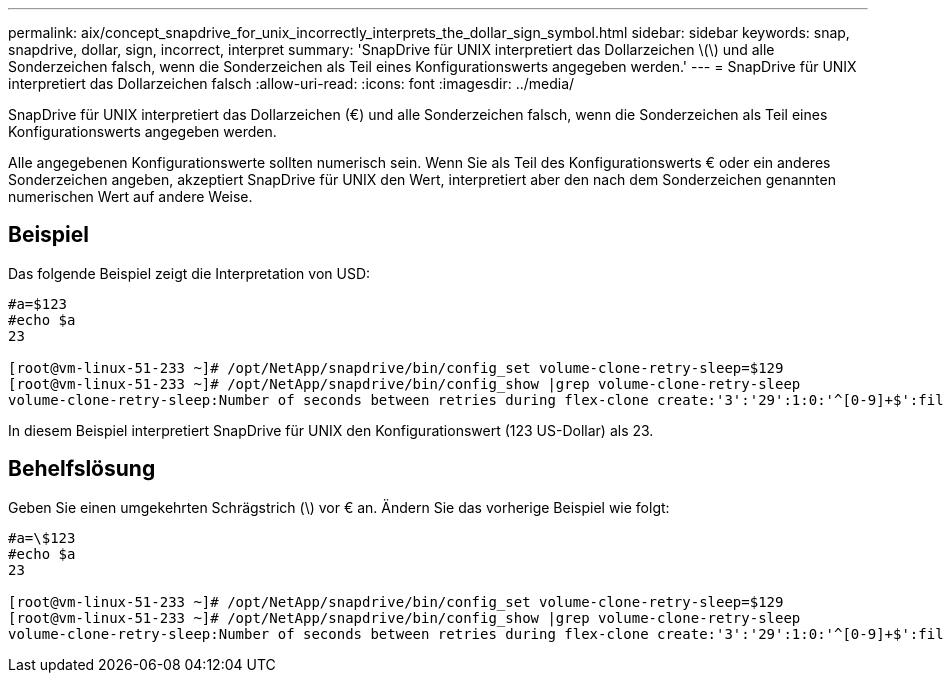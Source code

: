 ---
permalink: aix/concept_snapdrive_for_unix_incorrectly_interprets_the_dollar_sign_symbol.html 
sidebar: sidebar 
keywords: snap, snapdrive, dollar, sign, incorrect, interpret 
summary: 'SnapDrive für UNIX interpretiert das Dollarzeichen \(\) und alle Sonderzeichen falsch, wenn die Sonderzeichen als Teil eines Konfigurationswerts angegeben werden.' 
---
= SnapDrive für UNIX interpretiert das Dollarzeichen falsch
:allow-uri-read: 
:icons: font
:imagesdir: ../media/


[role="lead"]
SnapDrive für UNIX interpretiert das Dollarzeichen (€) und alle Sonderzeichen falsch, wenn die Sonderzeichen als Teil eines Konfigurationswerts angegeben werden.

Alle angegebenen Konfigurationswerte sollten numerisch sein. Wenn Sie als Teil des Konfigurationswerts € oder ein anderes Sonderzeichen angeben, akzeptiert SnapDrive für UNIX den Wert, interpretiert aber den nach dem Sonderzeichen genannten numerischen Wert auf andere Weise.



== Beispiel

Das folgende Beispiel zeigt die Interpretation von USD:

[listing]
----
#a=$123
#echo $a
23

[root@vm-linux-51-233 ~]# /opt/NetApp/snapdrive/bin/config_set volume-clone-retry-sleep=$129
[root@vm-linux-51-233 ~]# /opt/NetApp/snapdrive/bin/config_show |grep volume-clone-retry-sleep
volume-clone-retry-sleep:Number of seconds between retries during flex-clone create:'3':'29':1:0:'^[0-9]+$':filer
----
In diesem Beispiel interpretiert SnapDrive für UNIX den Konfigurationswert (123 US-Dollar) als 23.



== Behelfslösung

Geben Sie einen umgekehrten Schrägstrich (\) vor € an. Ändern Sie das vorherige Beispiel wie folgt:

[listing]
----
#a=\$123
#echo $a
23

[root@vm-linux-51-233 ~]# /opt/NetApp/snapdrive/bin/config_set volume-clone-retry-sleep=$129
[root@vm-linux-51-233 ~]# /opt/NetApp/snapdrive/bin/config_show |grep volume-clone-retry-sleep
volume-clone-retry-sleep:Number of seconds between retries during flex-clone create:'3':'29':1:0:'^[0-9]+$':filer
----